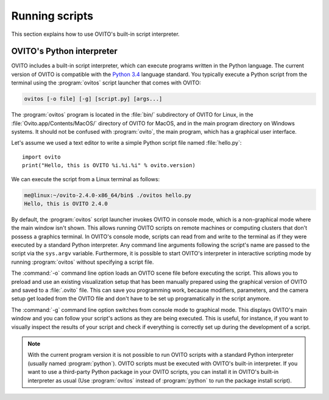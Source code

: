 ==================================
Running scripts
==================================

This section explains how to use OVITO's built-in script interpreter.

OVITO's Python interpreter
----------------------------------

OVITO includes a built-in script interpreter, which can execute programs written in the Python language.
The current version of OVITO is compatible with the `Python 3.4 <https://docs.python.org/3.4/>`_ language standard. 
You typically execute a Python script from the terminal using the :program:`ovitos` script launcher that comes with OVITO:

.. code-block:: shell-session

	ovitos [-o file] [-g] [script.py] [args...]
	
The :program:`ovitos` program is located in the :file:`bin/` subdirectory of OVITO for Linux, in the 
:file:`Ovito.app/Contents/MacOS/` directory of OVITO for MacOS, and in the main program directory 
on Windows systems. It should not be confused with :program:`ovito`, the main program, which
has a graphical user interface.

Let's assume we used a text editor to write a simple Python script file named :file:`hello.py`::

	import ovito
	print("Hello, this is OVITO %i.%i.%i" % ovito.version)

We can execute the script from a Linux terminal as follows:

.. code-block:: shell-session

	me@linux:~/ovito-2.4.0-x86_64/bin$ ./ovitos hello.py
	Hello, this is OVITO 2.4.0
	
By default, the :program:`ovitos` script launcher invokes OVITO in console mode, which is a non-graphical mode
where the main window isn't shown. This allows running OVITO scripts on remote machines or
computing clusters that don't possess a graphics terminal. In OVITO's console mode, scripts can read from and write
to the terminal as if they were executed by a standard Python interpreter. Any command line arguments following the 
script's name are passed to the script via the ``sys.argv`` variable. Furthermore, it is possible to start OVITO's 
interpreter in interactive scripting mode by running :program:`ovitos` without specifying a script file.

The :command:`-o` command line option loads an OVITO scene file before executing the
script. This allows you to preload and use an existing visualization setup that has 
been manually prepared using the graphical version of OVITO and saved to a :file:`.ovito` file. This can save you programming
work, because modifiers, parameters, and the camera setup get loaded from the OVITO file and 
don't have to be set up programatically in the script anymore.

The :command:`-g` command line option switches from console mode to graphical mode. This displays OVITO's main window
and you can follow your script's actions as they are being executed. This is useful, for instance, if you want to visually 
inspect the results of your script and check if everything is correctly set up during the development of a script.

.. note::

	With the current program version it is not possible to run OVITO scripts with 
	a standard Python interpreter (usually named :program:`python`). OVITO scripts must be executed with OVITO's built-in interpreter. 
	If you want to use a third-party Python package in your OVITO scripts, you can install it in OVITO's built-in interpreter as usual
	(Use :program:`ovitos` instead of :program:`python` to run the package install script).
